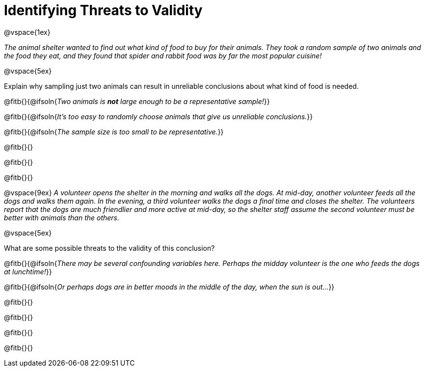 = Identifying Threats to Validity

@vspace{1ex}

_The animal shelter wanted to find out what kind of food to buy for their animals. They took a random sample of two animals and the food they eat, and they found that spider and rabbit food was by far the most popular cuisine!_

@vspace{5ex}

Explain why sampling just two animals can result in unreliable conclusions about what kind of food is needed.

@fitb{}{@ifsoln{_Two animals is *not* large enough to be a representative sample!_}}

@fitb{}{@ifsoln{_It's too easy to randomly choose animals that give us unreliable conclusions._}}

@fitb{}{@ifsoln{_The sample size is too small to be representative._}}

@fitb{}{}

@fitb{}{}

@fitb{}{}

@vspace{9ex}
_A volunteer opens the shelter in the morning and walks all the dogs. At mid-day, another volunteer feeds all the dogs and walks them again. In the evening, a third volunteer walks the dogs a final time and closes the shelter. The volunteers report that the dogs are much friendlier and more active at mid-day, so the shelter staff assume the second volunteer must be better with animals than the others._

@vspace{5ex}

What are some possible threats to the validity of this conclusion?

@fitb{}{@ifsoln{_There may be several confounding variables here. Perhaps the midday volunteer is the one who feeds the dogs at lunchtime!_}}

@fitb{}{@ifsoln{_Or perhaps dogs are in better moods in the middle of the day, when the sun is out..._}}

@fitb{}{}

@fitb{}{}

@fitb{}{}

@fitb{}{}

